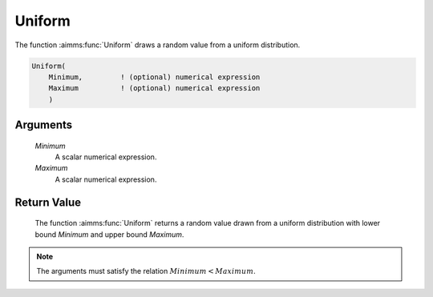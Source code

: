 .. aimms:function:: Uniform(Minimum, Maximum)

.. _Uniform:

Uniform
=======

The function :aimms:func:`Uniform` draws a random value from a uniform
distribution.

.. code-block:: aimms

    Uniform(
        Minimum,         ! (optional) numerical expression
        Maximum          ! (optional) numerical expression
        )

Arguments
---------

    *Minimum*
        A scalar numerical expression.

    *Maximum*
        A scalar numerical expression.

Return Value
------------

    The function :aimms:func:`Uniform` returns a random value drawn from a uniform
    distribution with lower bound *Minimum* and upper bound *Maximum*.

.. note::

    The arguments must satisfy the relation :math:`Minimum < Maximum`.

.. seealso::

    The :aimms:func:`Uniform` distribution is discussed in full detail in Appendix A
    of the `Language Reference <https://documentation.aimms.com/_downloads/AIMMS_ref.pdf>`__.
